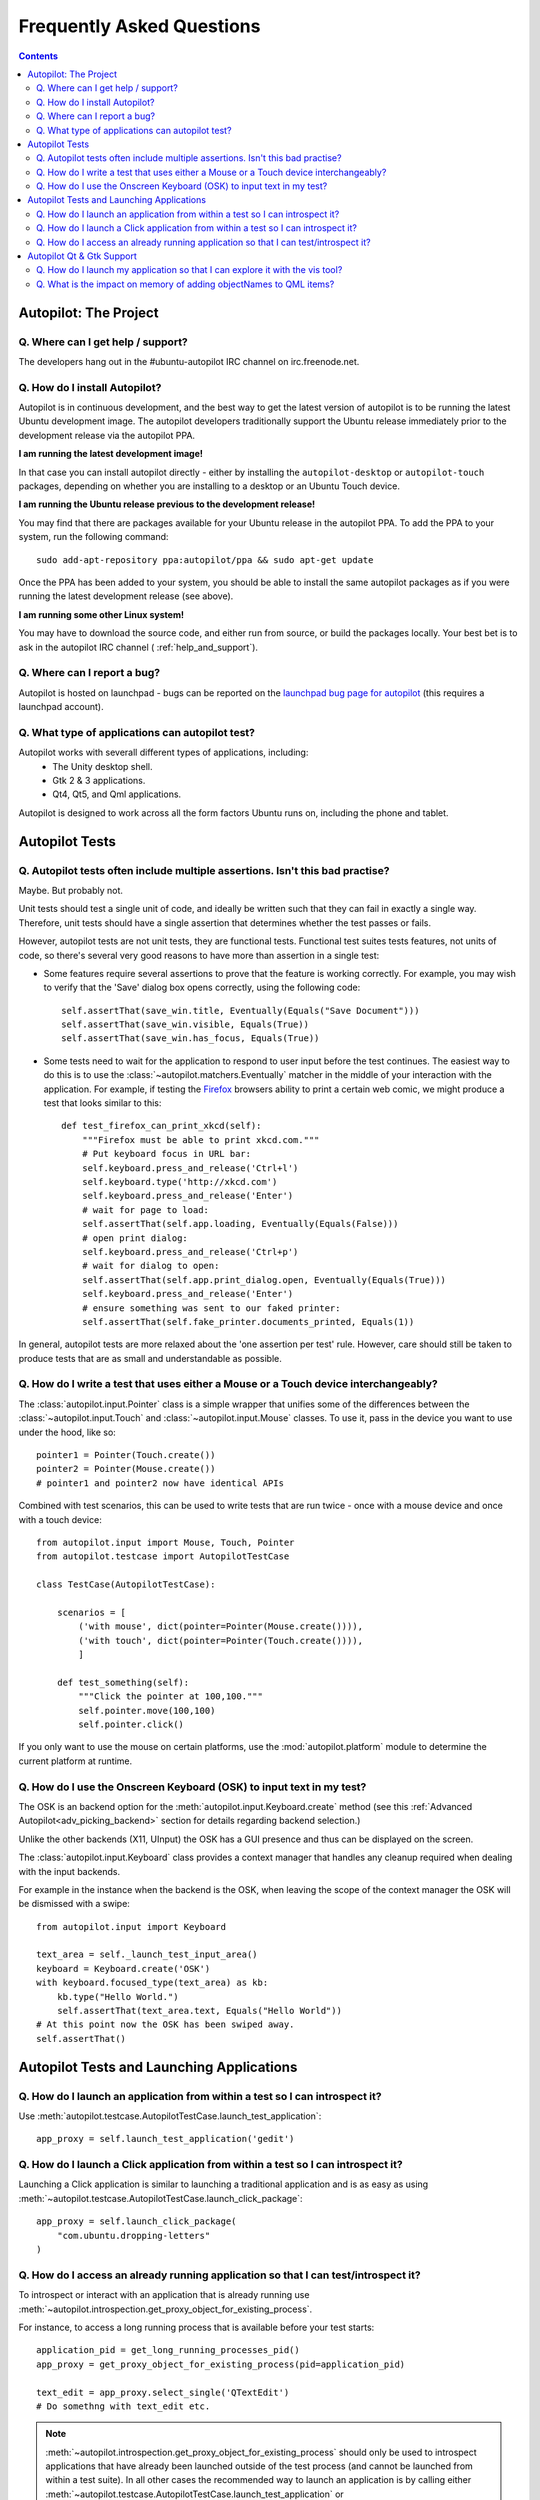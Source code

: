 Frequently Asked Questions
##########################

.. contents::

Autopilot: The Project
++++++++++++++++++++++

.. _help_and_support:

Q. Where can I get help / support?
==================================

The developers hang out in the #ubuntu-autopilot IRC channel on irc.freenode.net.

Q. How do I install Autopilot?
==============================

Autopilot is in continuous development, and the best way to get the latest version of autopilot is to be running the latest Ubuntu development image. The autopilot developers traditionally support the Ubuntu release immediately prior to the development release via the autopilot PPA.

**I am running the latest development image!**

In that case you can install autopilot directly - either by installing the ``autopilot-desktop`` or ``autopilot-touch`` packages, depending on whether you are installing to a desktop or an Ubuntu Touch device.

**I am running the Ubuntu release previous to the development release!**

You may find that there are packages available for your Ubuntu release in the autopilot PPA. To add the PPA to your system, run the following command::

    sudo add-apt-repository ppa:autopilot/ppa && sudo apt-get update

Once the PPA has been added to your system, you should be able to install the same autopilot packages as if you were running the latest development release (see above).

**I am running some other Linux system!**

You may have to download the source code, and either run from source, or build the packages locally. Your best bet is to ask in the autopilot IRC channel ( :ref:`help_and_support`).

Q. Where can I report a bug?
============================

Autopilot is hosted on launchpad - bugs can be reported on the `launchpad bug page for autopilot <https://bugs.launchpad.net/autopilot/+filebug>`_ (this requires a launchpad account).

Q. What type of applications can autopilot test?
================================================

Autopilot works with severall different types of applications, including:
 * The Unity desktop shell.
 * Gtk 2 & 3 applications.
 * Qt4, Qt5, and Qml applications.

Autopilot is designed to work across all the form factors Ubuntu runs on, including the phone and tablet.

Autopilot Tests
+++++++++++++++

.. _faq-many-asserts:

Q. Autopilot tests often include multiple assertions. Isn't this bad practise?
==============================================================================

Maybe. But probably not.

Unit tests should test a single unit of code, and ideally be written such that they can fail in exactly a single way. Therefore, unit tests should have a single assertion that determines whether the test passes or fails.

However, autopilot tests are not unit tests, they are functional tests. Functional test suites tests features, not units of code, so there's several very good reasons to have more than assertion in a single test:

* Some features require several assertions to prove that the feature is working correctly. For example, you may wish to verify that the 'Save' dialog box opens correctly, using the following code::

    self.assertThat(save_win.title, Eventually(Equals("Save Document")))
    self.assertThat(save_win.visible, Equals(True))
    self.assertThat(save_win.has_focus, Equals(True))

* Some tests need to wait for the application to respond to user input before the test continues. The easiest way to do this is to use the :class:`~autopilot.matchers.Eventually` matcher in the middle of your interaction with the application. For example, if testing the `Firefox <http://www.mozilla.org/en-US/>`_ browsers ability to print a certain web comic, we might produce a test that looks similar to this::

    def test_firefox_can_print_xkcd(self):
        """Firefox must be able to print xkcd.com."""
        # Put keyboard focus in URL bar:
        self.keyboard.press_and_release('Ctrl+l')
        self.keyboard.type('http://xkcd.com')
        self.keyboard.press_and_release('Enter')
        # wait for page to load:
        self.assertThat(self.app.loading, Eventually(Equals(False)))
        # open print dialog:
        self.keyboard.press_and_release('Ctrl+p')
        # wait for dialog to open:
        self.assertThat(self.app.print_dialog.open, Eventually(Equals(True)))
        self.keyboard.press_and_release('Enter')
        # ensure something was sent to our faked printer:
        self.assertThat(self.fake_printer.documents_printed, Equals(1))

In general, autopilot tests are more relaxed about the 'one assertion per test' rule. However, care should still be taken to produce tests that are as small and understandable as possible.

Q. How do I write a test that uses either a Mouse or a Touch device interchangeably?
====================================================================================

The :class:`autopilot.input.Pointer` class is a simple wrapper that unifies some of the differences between the :class:`~autopilot.input.Touch` and :class:`~autopilot.input.Mouse` classes. To use it, pass in the device you want to use under the hood, like so::

    pointer1 = Pointer(Touch.create())
    pointer2 = Pointer(Mouse.create())
    # pointer1 and pointer2 now have identical APIs

Combined with test scenarios, this can be used to write tests that are run twice - once with a mouse device and once with a touch device::

    from autopilot.input import Mouse, Touch, Pointer
    from autopilot.testcase import AutopilotTestCase

    class TestCase(AutopilotTestCase):

        scenarios = [
            ('with mouse', dict(pointer=Pointer(Mouse.create()))),
            ('with touch', dict(pointer=Pointer(Touch.create()))),
            ]

        def test_something(self):
            """Click the pointer at 100,100."""
            self.pointer.move(100,100)
            self.pointer.click()

If you only want to use the mouse on certain platforms, use the :mod:`autopilot.platform` module to determine the current platform at runtime.

Q. How do I use the Onscreen Keyboard (OSK) to input text in my test?
=====================================================================

The OSK is an backend option for the :meth:`autopilot.input.Keyboard.create`
method (see this :ref:`Advanced Autopilot<adv_picking_backend>` section for
details regarding backend selection.)

Unlike the other backends (X11, UInput) the OSK has a GUI presence and thus can
be displayed on the screen.

The :class:`autopilot.input.Keyboard` class provides a context manager that
handles any cleanup required when dealing with the input backends.

For example in the instance when the backend is the OSK, when leaving the scope
of the context manager the OSK will be dismissed with a swipe::

  from autopilot.input import Keyboard

  text_area = self._launch_test_input_area()
  keyboard = Keyboard.create('OSK')
  with keyboard.focused_type(text_area) as kb:
      kb.type("Hello World.")
      self.assertThat(text_area.text, Equals("Hello World"))
  # At this point now the OSK has been swiped away.
  self.assertThat()


Autopilot Tests and Launching Applications
++++++++++++++++++++++++++++++++++++++++++

Q. How do I launch an application from within a test so I can introspect it?
============================================================================

Use :meth:`autopilot.testcase.AutopilotTestCase.launch_test_application`::

  app_proxy = self.launch_test_application('gedit')

Q. How do I launch a Click application from within a test so I can introspect it?
=================================================================================

Launching a Click application is similar to launching a traditional application
and is as easy as using
:meth:`~autopilot.testcase.AutopilotTestCase.launch_click_package`::

  app_proxy = self.launch_click_package(
      "com.ubuntu.dropping-letters"
  )

Q. How do I access an already running application so that I can test/introspect it?
===================================================================================

To introspect or interact with an application that is already running use
:meth:`~autopilot.introspection.get_proxy_object_for_existing_process`.

For instance, to access a long running process that is available before your test starts::

  application_pid = get_long_running_processes_pid()
  app_proxy = get_proxy_object_for_existing_process(pid=application_pid)

  text_edit = app_proxy.select_single('QTextEdit')
  # Do somethng with text_edit etc.

.. note::
          :meth:`~autopilot.introspection.get_proxy_object_for_existing_process`
          should only be used to introspect applications that have already been
          launched outside of the test process (and cannot be launched from
          within a test suite). In all other cases the recommended way to
          launch an application is by calling either
          :meth:`~autopilot.testcase.AutopilotTestCase.launch_test_application`
          or :meth:`~autopilot.testcase.AutopilotTestCase.launch_click_package`

Autopilot Qt & Gtk Support
++++++++++++++++++++++++++

Q. How do I launch my application so that I can explore it with the vis tool?
=============================================================================

Autopilot can launch applications with Autopilot support enabled allowing you to
explore and introspect the application using the :ref:`vis
tool<visualise_introspection_tree>`

For instance launching gedit is as easy as::

  $ autopilot launch gedit

*Autopilot launch* attempts to detect if you are launching either a Gtk or Qt
application so that it can enable the correct libraries. If is is unable to
determine this you will need to specify the type of application it is by using
the **-i** argument.

For example, in our previous example Autopilot was able to automatically
determine that gedit is a Gtk application and thus no further arguments were
required.

If we want to use the vis tool to introspect something like the :ref:`testapp.py
script <tut_test_with_interaction>` from an earlier tutorial we will need to
inform autopilot that it is a Qt application so that it can enable the correct
support::

  $ autopilot launch -i Qt testapp.py

Now that it has been launched with Autopilot support we can introspect and
explore out application using the :ref:`vis tool <visualise_introspection_tree>`.


Q. What is the impact on memory of adding objectNames to QML items?
===================================================================

The objectName is a QString property of QObject which defaults to an empty QString.
QString is UTF-16 representation and because it uses some general purpose
optimisations it usually allocates twice the space it needs to be able to grow
fast. It also uses implicit sharing with copy-on-write and other similar
tricks to increase performance again. These properties makes the used memory
not straightforward to predict. For example, copying an object with an
objectName, shares the memory between both as long as they are not changed.

When measuring memory consumption, things like memory alignment come into play.
Due to the fact that QML is interpreted by a JavaScript engine, we are working
in levels where lots of abstraction layers are in between the code and the
hardware and we have no chance to exactly measure consumption of a single
objectName property. Therefore the taken approach is to measure lots of items
and calculate the average consumption.

.. table:: Measurement of memory consumption of 10000 Items

    ================== ====================== ====================
    Without objectName With unique objectName With same objectName
    ================== ====================== ====================
    65292 kB           66628 kB               66480 kB
    ================== ====================== ====================

=> With 10000 different objectNames 1336 kB of memory are consumed which is
around 127 Bytes per Item.

Indeed, this is more than only the string. Some of the memory is certainly lost
due to memory alignment where certain areas are just not perfectly filled in
but left empty. However, certainly not all of the overhead can be blamed on
that. Additional memory is used by the QObject meta object information that is
needed to do signal/slot connections. Also, QML does some optimisations: It
does not connect signals/slots when not needed. So the fact that the object
name is set could trigger some more connections.

Even if more than the actual string size is used and QString uses a large
representation, this is very little compared to the rest. A qmlscene with just
the item is 27MB. One full screen image in the Nexus 10 tablet can easily
consume around 30MB of memory. So objectNames are definitely not the first
places where to search for optimisations.

Writing the test code snippets, one interesting thing came up frequently: Just
modifying the code around to set the objectName often influences the results
more than the actual string. For example, having a javascript function that
assigns the objectName definitely uses much more memory than the objectName
itself. Unless it makes sense from a performance point of view (frequently
changing bindings can be slow), objectNames should be added by directly
binding the value to the property instead using helper code to assign it.

Conclusion: If an objectName is needed for testing, this is definitely worth
it. objectName's should obviously not be added when not needed. When adding
them, the `general QML guidelines for performance should be followed. <http://qt-project.org/doc/qt-5.0/qtquick/qtquick-performance.html>`_
